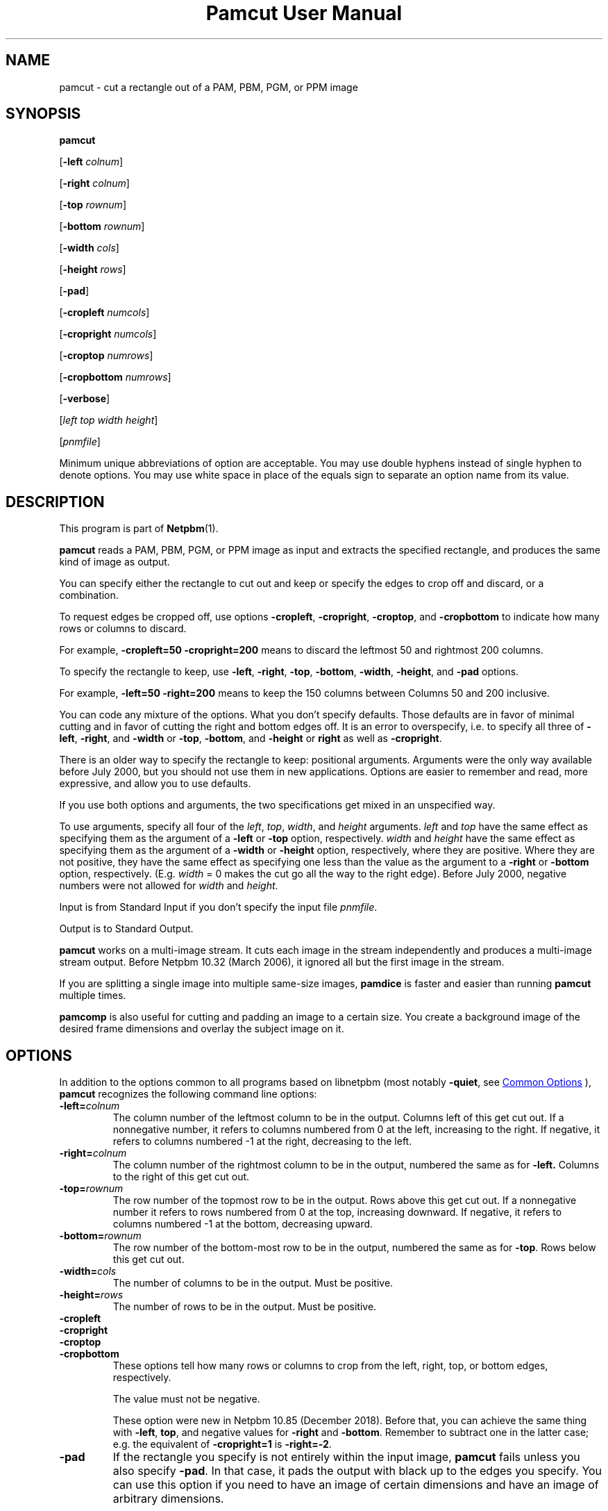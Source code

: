 \
.\" This man page was generated by the Netpbm tool 'makeman' from HTML source.
.\" Do not hand-hack it!  If you have bug fixes or improvements, please find
.\" the corresponding HTML page on the Netpbm website, generate a patch
.\" against that, and send it to the Netpbm maintainer.
.TH "Pamcut User Manual" 0 "04 October 2019" "netpbm documentation"

.SH NAME
pamcut - cut a rectangle out of a PAM, PBM, PGM, or PPM image

.UN synopsis
.SH SYNOPSIS

\fBpamcut\fP

[\fB-left \fP\fIcolnum\fP]

[\fB-right \fP\fIcolnum\fP]

[\fB-top \fP\fIrownum\fP]

[\fB-bottom \fP\fIrownum\fP]

[\fB-width \fP\fIcols\fP]

[\fB-height \fP\fIrows\fP]

[\fB-pad\fP]

[\fB-cropleft \fP\fInumcols\fP]

[\fB-cropright \fP\fInumcols\fP]

[\fB-croptop \fP\fInumrows\fP]

[\fB-cropbottom \fP\fInumrows\fP]

[\fB-verbose\fP]

[\fIleft\fP \fItop\fP \fIwidth\fP \fIheight\fP]

[\fIpnmfile\fP]
.PP
Minimum unique abbreviations of option are acceptable.  You may use
double hyphens instead of single hyphen to denote options.  You may use
white space in place of the equals sign to separate an option name
from its value.

.UN description
.SH DESCRIPTION
.PP
This program is part of
.BR "Netpbm" (1)\c
\&.
.PP
\fBpamcut\fP reads a PAM, PBM, PGM, or PPM image as input and
extracts the specified rectangle, and produces the same kind of image
as output.
.PP
You can specify either the rectangle to cut out and keep or specify the
edges to crop off and discard, or a combination.
.PP
To request edges be cropped off, use options \fB-cropleft\fP,
\fB-cropright\fP, \fB-croptop\fP, and \fB-cropbottom\fP to indicate how many
rows or columns to discard.
.PP
For example, \fB-cropleft=50 -cropright=200\fP means to discard the
leftmost 50 and rightmost 200 columns.
.PP
To specify the rectangle to keep, use \fB-left\fP, \fB-right\fP,
\fB-top\fP, \fB-bottom\fP, \fB-width\fP, \fB-height\fP, and \fB-pad\fP
options.
.PP
For example, \fB-left=50 -right=200\fP means to keep the 150 columns
between Columns 50 and 200 inclusive.
.PP
You can code any mixture of the options.  What you don't specify defaults.
Those defaults are in favor of minimal cutting and in favor of cutting the
right and bottom edges off.  It is an error to overspecify, i.e. to specify
all three of \fB-left\fP, \fB-right\fP, and \fB-width\fP or \fB-top\fP,
\fB-bottom\fP, and \fB-height\fP or \fBright\fP as well as
\fB-cropright\fP.
.PP
There is an older way to specify the rectangle to keep: positional
arguments.  Arguments were the only way available before July 2000, but you
should not use them in new applications.  Options are easier to remember and
read, more expressive, and allow you to use defaults.
.PP
If you use both options and arguments, the two specifications get
mixed in an unspecified way.
.PP
To use arguments, specify all four of the \fIleft\fP, \fItop\fP,
\fIwidth\fP, and \fIheight\fP arguments.  \fIleft\fP and \fItop\fP have
the same effect as specifying them as the argument of a \fB-left\fP or
\fB-top\fP option, respectively.  \fIwidth\fP and \fIheight\fP have the
same effect as specifying them as the argument of a \fB-width\fP or
\fB-height\fP option, respectively, where they are positive.  Where they are
not positive, they have the same effect as specifying one less than the value
as the argument to a \fB-right\fP or \fB-bottom\fP option, respectively.
(E.g. \fIwidth\fP = 0 makes the cut go all the way to the right edge).
Before July 2000, negative numbers were not allowed for \fIwidth\fP and
\fIheight\fP.
.PP
Input is from Standard Input if you don't specify the input file
\fIpnmfile\fP.
.PP
Output is to Standard Output.
.PP
\fBpamcut\fP works on a multi-image stream.  It cuts each image in the
stream independently and produces a multi-image stream output.  Before
Netpbm 10.32 (March 2006), it ignored all but the first image in the stream.
.PP
If you are splitting a single image into multiple same-size images,
\fBpamdice\fP is faster and easier than running \fBpamcut\fP
multiple times.
.PP
\fBpamcomp\fP is also useful for cutting and padding an image to a
certain size.  You create a background image of the desired frame
dimensions and overlay the subject image on it.

.UN options
.SH OPTIONS
.PP
In addition to the options common to all programs based on libnetpbm
(most notably \fB-quiet\fP, see 
.UR index.html#commonoptions
 Common Options
.UE
\&), \fBpamcut\fP recognizes the following
command line options:


.TP
\fB-left=\fP\fIcolnum\fP
The column number of the leftmost column to be in the output.
Columns left of this get cut out.  If a nonnegative number, it refers
to columns numbered from 0 at the left, increasing to the right.  If
negative, it refers to columns numbered -1 at the right, decreasing to
the left.

.TP
\fB-right=\fP\fIcolnum\fP
The column number of the rightmost column to be in the output,
numbered the same as for \fB-left.\fP  Columns to the right of this
get cut out.

.TP
\fB-top=\fP\fIrownum\fP
The row number of the topmost row to be in the output.  Rows above
this get cut out.  If a nonnegative number it refers to rows numbered
from 0 at the top, increasing downward.  If negative, it refers to
columns numbered -1 at the bottom, decreasing upward.

.TP
\fB-bottom=\fP\fIrownum\fP
The row number of the bottom-most row to be in the output,
numbered the same as for \fB-top\fP.  Rows below this get cut out.

.TP
\fB-width=\fP\fIcols\fP
The number of columns to be in the output.  Must be positive.

.TP
\fB-height=\fP\fIrows\fP
The number of rows to be in the output.  Must be positive.

.TP
\fB-cropleft\fP
.TP
\fB-cropright\fP
.TP
\fB-croptop\fP
.TP
\fB-cropbottom\fP
These options tell how many rows or columns to crop from the left,
right, top, or bottom edges, respectively.
.sp
The value must not be negative.
.sp
These option were new in Netpbm 10.85 (December 2018).  Before that, you
can achieve the same thing with \fB-left\fP, \fBtop\fP, and negative values
for \fB-right\fP and \fB-bottom\fP.  Remember to subtract one in the latter
case; e.g. the equivalent of \fB-cropright=1\fP is \fB-right=-2\fP.
  
.TP
\fB-pad\fP
If the rectangle you specify is not entirely within the input
image, \fBpamcut\fP fails unless you also specify \fB-pad\fP.  In
that case, it pads the output with black up to the edges you specify.
You can use this option if you need to have an image of certain
dimensions and have an image of arbitrary dimensions.
.sp
\fBpnmpad\fP also adds borders to an image, but you specify their
width directly.
.sp
\fBpamcomp\fP does a more general form of this padding.  Create a
background image of the frame dimensions and overlay the subject image
on it.  You can use options to have the subject image in the center of
the frame or against any edge and make the padding any color (the padding
color is the color of the background image).

.TP
\fB-verbose\fP
Print information about the processing to Standard Error.


.UN seealso
.SH SEE ALSO
.BR "pnmcrop" (1)\c
\&,
.BR "pamdice" (1)\c
\&,
.BR "pamcomp" (1)\c
\&,
.BR "pnmpad" (1)\c
\&,
.BR "pnmcat" (1)\c
\&,
.BR "pgmslice" (1)\c
\&,
.BR "pnm" (1)\c
\&

.UN history
.SH HISTORY
.PP
\fBpamcut\fP was derived from \fBpnmcut\fP in Netpbm 9.20 (May 2001).
It was the first Netpbm program adapted to the new PAM format and programming
library.
.PP
The predecessor \fBpnmcut\fP was one of the oldest tools in the Netpbm
package.


.UN author
.SH AUTHOR

Copyright (C) 1989 by Jef Poskanzer.
.SH DOCUMENT SOURCE
This manual page was generated by the Netpbm tool 'makeman' from HTML
source.  The master documentation is at
.IP
.B http://netpbm.sourceforge.net/doc/pamcut.html
.PP